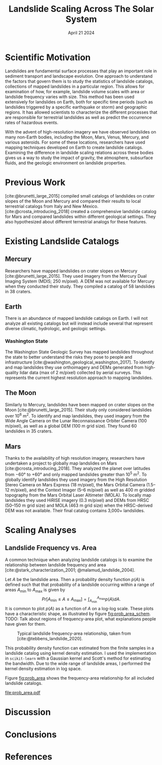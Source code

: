 #+title: Landslide Scaling Across The Solar System
#+date: April 21 2024
#+options: toc:nil
#+bibliography: landslide_scaling.bib
#+cite_export: csl elsevier_harvard.csl

* Scientific Motivation
Landslides are fundamental surface processes that play an important role in sediment transport and landscape evolution.
One approach to understand the factors that govern them is to study the statistics of landslide catalogs, collections of mapped landslides in a particular region.
This allows for examination of how, for example, landslide volume scales with area or landslide frequency varies with size.
This method has been used extensively for landslides on Earth, both for specific time periods (such as landslides triggered by a specific earthquake or storm) and geographic regions.
It has allowed scientists to characterize the different processes that are responsible for terrestrial landslides as well as predict the occurrence rates of hazardous events.

With the advent of high-resolution imagery we have observed landslides on many non-Earth bodies, including the Moon, Mars, Venus, Mercury, and various asteroids.
For some of these locations, researchers have used mapping techniques developed on Earth to create landslide catalogs.
Examining the difference in landslide scaling relations across these bodies gives us a way to study the impact of gravity, the atmosphere, subsurface fluids, and the geologic environment on landslide properties.
* Previous Work
[cite:@brunetti_large_2015] compiled small catalogs of landslides on crater slopes of the Moon and Mercury and compared their results to local terrestrial catalogs from Italy and New Mexico.
[cite:@crosta_introducing_2018] created a comprehensive landslide catalog for Mars and compared landslides within different geological settings.
They also hypothesized about different terrestrial analogs for these features.
* Existing Landslide Catalogs
** Mercury
Researchers have mapped landslides on crater slopes on Mercury [cite:@brunetti_large_2015].
They used imagery from the Mercury Dual Imaging System (MDIS; 250 m/pixel).
A DEM was not available for Mercury when they conducted their study.
They compiled a catalog of 58 landslides in 38 craters.
** Earth
There is an abundance of mapped landslide catalogs on Earth.
I will not analyze all existing catalogs but will instead include several that represent diverse climatic, hydrologic, and geologic settings.
*** Washington State
The Washington State Geologic Survey has mapped landslides throughout the state to better understand the risks they pose to people and infrastructure [cite:@washington_geological_washington_2017].
To identify and map landslides they use orthoimagery and DEMs generated from high-quality lidar data (max of 2 m/pixel) collected by aerial surveys.
This represents the current highest resolution approach to mapping landslides.
** The Moon
Similarly to Mercury, landslides have been mapped on crater slopes on the Moon [cite:@brunetti_large_2015].
Their study only considered landslides over 10^6 m^2.
To identify and map landslides, they used imagery from the Wide Angle Camera on the Lunar Reconnaissance Orbiter Camera (100 m/pixel), as well as a global DEM (100 m grid size).
They found 60 landslides in 35 craters.
** Mars
Thanks to the availability of high resolution imagery, researchers have undertaken a project to globally map landslides on Mars [cite:@crosta_introducing_2018].
They analyzed the planet over latitudes from \minus60° to \plus60° and only mapped landslides greater than 10^5 m^2.
To globally identify landslides they used imagery from the High Resolution Stereo Camera on Mars Express (18 m/pixel), the Mars Orbital Camera (1.5--12 m/pixel), and the Context Imager (5--6 m/pixel) as well as 400 m gridded topography from the Mars Orbital Laser Altimeter (MOLA).
To locally map landslides they used HiRISE imagery (0.3 m/pixel) and DEMs from HRSC (50--150 m grid size) and MOLA (463 m grid size) when the HRSC-derived DEM was not available.
Their final catalog contains 3,000+ landslides.
* Scaling Analyses
** Landslide Frequency vs. Area
A common technique when analyzing landslide catalogs is to examine the relationship between landslide frequency and area [cite:@stark_characterization_2001; @malamud_landslide_2004].

Let $A$ be the landslide area. Then a probability density function $p(A)$ is defined such that that probability of a landslide occurring within a range of areas $A_{\mathrm{min}}$ to $A_{\mathrm{max}}$ is given by
$$ Pr[A_{\mathrm{min}} \le A \le A_{\mathrm{max}}] = \int_{A_{\mathrm{min}}}^{A_{\mathrm{max}}}p(A)dA. $$
It is common to plot $p(A)$ as a function of $A$ on a log-log scale.
These plots have a characteristic shape, as illustrated by figure [[fig:prob_area_schem]].
TODO: Talk about regions of frequency-area plot, what explanations people have given for them.

#+caption: Typical landslide frequency-area relationship, taken from [cite:@tebbens_landslide_2020].
#+name: fig:prob_area_schem
[[file:prob_area_schem.jpeg]]

This probability density function can estimated from the finite samples in a landslide catalog using kernel density estimation.
I used the implementation in =scikit-learn= with a Gaussian kernel and Scott's method for estimating the bandwidth.
Due to the wide range of landslide areas, I performed the kernel density estimation in log space.

Figure [[fig:prob_area]] shows the frequency-area relationship for all included landslide catalogs.

#+caption: TODO
#+name: fig:prob_area
[[file:prob_area.pdf]]

* Discussion

* Conclusions

* References
#+print_bibliography:
